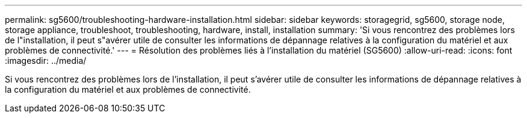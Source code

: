 ---
permalink: sg5600/troubleshooting-hardware-installation.html 
sidebar: sidebar 
keywords: storagegrid, sg5600, storage node, storage appliance, troubleshoot, troubleshooting, hardware, install, installation 
summary: 'Si vous rencontrez des problèmes lors de l"installation, il peut s"avérer utile de consulter les informations de dépannage relatives à la configuration du matériel et aux problèmes de connectivité.' 
---
= Résolution des problèmes liés à l'installation du matériel (SG5600)
:allow-uri-read: 
:icons: font
:imagesdir: ../media/


[role="lead"]
Si vous rencontrez des problèmes lors de l'installation, il peut s'avérer utile de consulter les informations de dépannage relatives à la configuration du matériel et aux problèmes de connectivité.
